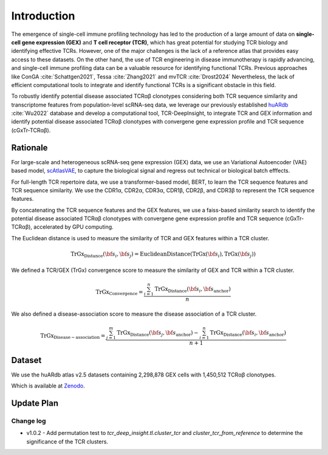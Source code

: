 Introduction
============

The emergence of single-cell immune profiling technology has led to the production of a large amount of data on **single-cell gene expression (GEX)** and **T cell receptor (TCR)**, which has great potential for studying TCR biology and identifying effective TCRs. However, one of the major challenges is the lack of a reference atlas that provides easy access to these datasets. On the other hand, the use of TCR engineering in disease immunotherapy is rapidly advancing, and single-cell immune profiling data can be a valuable resource for identifying functional TCRs. Previous approaches like ConGA :cite:`Schattgen2021`, Tessa :cite:`Zhang2021` and mvTCR :cite:`Drost2024` Nevertheless, the lack of efficient computational tools to integrate and identify functional TCRs is a significant obstacle in this field.

To robustly identify potential disease associated TCRαβ clonotypes considering both TCR sequence similarity and transcriptome features from population-level scRNA-seq data, we leverage our previously established `huARdb <https://huarc.net/v2/>`_ :cite:`Wu2022` database and develop a computational tool, TCR-DeepInsight, to integrate TCR and GEX information and identify potential disease associated TCRαβ clonotypes with convergene gene expression profile and TCR sequence (cGxTr-TCRαβ).

Rationale
---------

For large-scale and heterogeneous scRNA-seq gene expression (GEX) data, we use an Variational Autoencoder (VAE) based model, `scAtlasVAE <https://scatlasvae.readthedocs.io/>`_, to capture the biological signal and regress out technical or biological batch efffects.

.. image:: static/images/gex_vae.svg
   :width: 600
   :align: center

For full-length TCR repertoire data, we use a transformer-based model, BERT, to learn the TCR sequence features and TCR sequence similarity. 
We use the CDR1α, CDR2α, CDR3α, CDR1β, CDR2β, and CDR3β to represent the TCR sequence features. 

.. image:: static/images/tcr_bert.svg
   :width: 600
   :align: center

By concatenating the TCR sequence features and the GEX features, we use a faiss-based similarity search to identify the potential disease associated TCRαβ clonotypes 
with convergene gene expression profile and TCR sequence (cGxTr-TCRαβ), accelerated by GPU computing.

.. image:: static/images/trgx_embedding.svg
   :width: 600
   :align: center

The Euclidean distance is used to measure the similarity of TCR and GEX features within a TCR cluster.

.. math::

   \mathrm{TrGx}_{\mathrm{Distance}}(\bf{s_i},\bf{s_j})=\mathrm{EuclideanDistance}(\mathrm{TrGx}(\bf{s_i}),\mathrm{TrGx}(\bf{s_j}))


We defined a TCR/GEX (TrGx) convergence score to measure the similarity of GEX and TCR within a TCR cluster. 

.. math::

   \mathrm{TrGx}_{\mathrm{Convergence}}=\frac{\sum_{i=1}^n \mathrm{TrGx}_{\mathrm{Distance}}(\bf{s_i},\bf{s_{\mathrm{anchor}}})}{n}


We also defined a disease-association score to measure the disease association of a TCR cluster.

.. math::

   \mathrm{TrGx}_{\mathrm{Disease-association}}=\frac{\sum_{j=1}^m \mathrm{TrGx}_{\mathrm{Distance}}(\bf{s}_j,\bf{s_{\mathrm{anchor}}})-\sum_{i=1}^n \mathrm{TrGx}_{\mathrm{Distance}}(\bf{s}_i,\bf{s_{\mathrm{anchor}}})}{n+1}


Dataset
-------

We use the huARdb atlas v2.5 datasets containing 2,298,878 GEX cells with 1,450,512 TCRαβ clonotypes.

.. image:: static/images/dataset_2_5.svg
   :width: 600
   :align: center

Which is available at `Zenodo <https://zenodo.org/records/12741480>`_.

Update Plan  
-----------

Change log
~~~~~~~~~~

- v1.0.2
  - Add permutation test to `tcr_deep_insight.tl.cluster_tcr` and `cluster_tcr_from_reference` to determine the significance of the TCR clusters.
